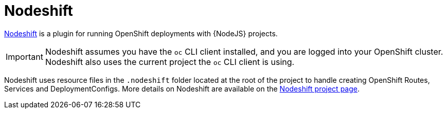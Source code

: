 [[about-nodeshift]]
= Nodeshift 

link:https://github.com/bucharest-gold/nodeshift[Nodeshift] is a plugin for running OpenShift deployments with {NodeJS} projects.

IMPORTANT: Nodeshift assumes you have the `oc` CLI client installed, and you are logged into your OpenShift cluster. Nodeshift also uses the current project the `oc` CLI client is using.

Nodeshift uses resource files in the `.nodeshift` folder located at the root of the project to handle creating OpenShift Routes, Services and DeploymentConfigs. More details on Nodeshift are available on the link:https://github.com/bucharest-gold/nodeshift[Nodeshift project page].